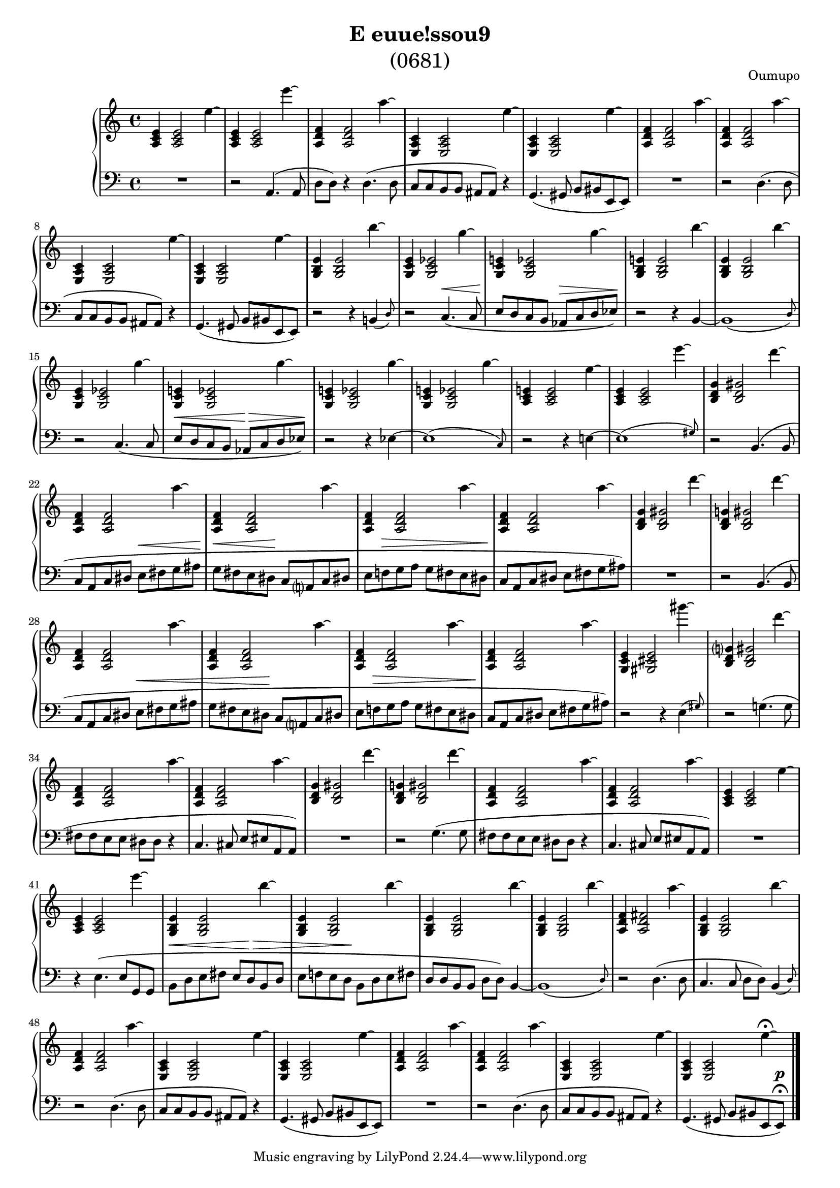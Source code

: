 \language "italiano"

\header {
  title=\markup \center-column {"E euue!ssou9" \medium "(0681)"}
  composer="Oumupo"
}

\layout {
  \context {
    \Score
    \override PaperColumn #'keep-inside-line = ##t
    \override NonMusicalPaperColumn #'keep-inside-line = ##t

    \override TimeSignature #'style = #'()
    \override TextScript #'stencil =
      #(lambda (grob)
          (let ((grob-markup (ly:grob-property grob 'text)))
            (grob-interpret-markup grob (make-italic-markup grob-markup))))
    \override TextScript #'direction = #UP

    autoAccidentals = #`(Staff ,(make-accidental-rule 'same-octave 0)
              ,(make-accidental-rule 'any-octave 0)
              ,(make-accidental-rule 'same-octave 1)
              ,neo-modern-accidental-rule)
    autoCautionaries = #`(Staff ,(make-accidental-rule 'same-octave 1)
              ,(make-accidental-rule 'any-octave 1))
    extraNatural = ##f
  }
}

#(set-global-staff-size 17)

\new PianoStaff <<
  \new Staff \relative {
    <la do mi>4 <la do mi>2 mi''4\laissezVibrer |
    <la,, do mi>4 <la do mi>2 mi'''4\laissezVibrer |
    <la,,, re fa>4 <la re fa>2 la''4\laissezVibrer |
    <mi,, la do>4 <mi la do>2 mi''4\laissezVibrer |
    <mi,, la do>4 <mi la do>2 mi''4\laissezVibrer |
    <la,, re fa>4 <la re fa>2 la''4\laissezVibrer |
    <la,, re fa>4 <la re fa>2 la''4\laissezVibrer |
    <mi,, la do>4 <mi la do>2 mi''4\laissezVibrer |
    <mi,, la do>4 <mi la do>2 mi''4\laissezVibrer |
    <sol,, si mi>4 <sol si mi>2 si''4\laissezVibrer |
    <sol,, do mi>4 <sol do mib>2 sol''4\laissezVibrer |
    <sol,, do mi>4 <sol do mib>2 sol''4\laissezVibrer |
    <sol,, si mi>4 <sol si mi>2 si''4\laissezVibrer |
    <sol,, si mi>4 <sol si mi>2 si''4\laissezVibrer |
    <sol,, do mi>4 <sol do mib>2 sol''4\laissezVibrer |
    <sol,, do mi>4 <sol do mib>2 sol''4\laissezVibrer |
    <sol,, do mi>4 <sol do mib>2 sol''4\laissezVibrer |
    <sol,, do mi>4 <sol do mib>2 sol''4\laissezVibrer |
    <la,, do mi>4 <la do mi>2 mi''4\laissezVibrer |
    <la,, do mi>4 <la do mi>2 mi'''4\laissezVibrer |
    <si,, re sol>4 <si re sold>2 re''4\laissezVibrer |
    <la,, re fa>4 <la re fa>2 la''4\laissezVibrer |
    <la,, re fa>4 <la re fa>2 la''4\laissezVibrer |
    <la,, re fa>4 <la re fa>2 la''4\laissezVibrer |
    <la,, re fa>4 <la re fa>2 la''4\laissezVibrer |
    <si,, re sol>4 <si re sold>2 re''4\laissezVibrer |
    <si,, re sol>4 <si re sold>2 re''4\laissezVibrer |
    <la,, re fa>4 <la re fa>2 la''4\laissezVibrer |
    <la,, re fa>4 <la re fa>2 la''4\laissezVibrer |
    <la,, re fa>4 <la re fa>2 la''4\laissezVibrer |
    <la,, re fa>4 <la re fa>2 la''4\laissezVibrer |
    <sol,, do mi>4 <sold dod mi>2 sold'''4\laissezVibrer |
    <si,,, re sol>4 <si re sold>2 re''4\laissezVibrer |
    <la,, re fa>4 <la re fa>2 la''4\laissezVibrer |
    <la,, re fa>4 <la re fa>2 la''4\laissezVibrer |
    <si,, re sol>4 <si re sold>2 re''4\laissezVibrer |
    <si,, re sol>4 <si re sold>2 re''4\laissezVibrer |
    <la,, re fa>4 <la re fa>2 la''4\laissezVibrer |
    <la,, re fa>4 <la re fa>2 la''4\laissezVibrer |
    <la,, do mi>4 <la do mi>2 mi''4\laissezVibrer |
    <la,, do mi>4 <la do mi>2 mi'''4\laissezVibrer |
    <sol,,, si mi>4 <sol si mi>2 si''4\laissezVibrer |
    <sol,, si mi>4 <sol si mi>2 si''4\laissezVibrer |
    <sol,, si mi>4 <sol si mi>2 si''4\laissezVibrer |
    <sol,, si mi>4 <sol si mi>2 si''4\laissezVibrer |
    <la,, re fa>4 <la re fad>2 la''4\laissezVibrer |
    <sol,, si mi>4 <sol si mi>2 si''4\laissezVibrer |
    <la,, re fa>4 <la re fa>2 la''4\laissezVibrer |
    <mi,, la do>4 <mi la do>2 mi''4\laissezVibrer |
    <mi,, la do>4 <mi la do>2 mi''4\laissezVibrer |
    <la,, re fa>4 <la re fa>2 la''4\laissezVibrer |
    <la,, re fa>4 <la re fa>2 la''4\laissezVibrer |
    <mi,, la do>4 <mi la do>2 mi''4\laissezVibrer |
    <mi,, la do>4 <mi la do>2 mi''4\laissezVibrer \fermata |
  }

  \new Staff \relative {
    \clef bass
    \dynamicUp
    R1
    r2 la,4.( la8 |
    re re) r4 re4.( re8 |
    do do si si lad lad) r4 |
    sol4.( sold8 si sid mi, mi) |
    R1
    r2 re'4.( re8 |
    do do si si lad lad) r4 |
    sol4.( sold8 si sid mi, mi) |
    r2 r4 si'4*3/4( \grace re8) s16 |
    r2 do4.(\< do8 |
    mi\! re do si lab\> do re mib)\! |
    r2 r4 si~ |
    si1*15/16( \grace re8) s16 |
    r2 do4.( do8 |
    mi\< re do si lab\> do re mib)\! |
    r2 r4 mib~ |
    mib1*15/16( \grace do8) s16 |
    r2 r4 mi4~ mi1*15/16( \grace sold8) s16 |
    r2 si,4.( si8 |
    do la do red mi\< fad sol lad\! |
    sol\< fad mi red\! do la do red |
    mi fa\> sol la sol fad mi red\! |
    do la do red mi fad sol lad) |
    R1
    r2 si,4.( si8 |
    do la do red mi\< fad sol lad |
    sol fad mi red\! do la do red |
    mi fa\> sol la sol fad mi red\! |
    do la do red mi fad sol lad) |
    r2 r4 mi4*3/4( \grace sold8) s16 |
    r2 sol4.( sol8 |
    fad fad mi mi red red r4 |
    do4. dod8 mi mid la, la) |
    R1
    r2 sol'4.( sol8 |
    fad fad mi mi red red r4 |
    do4. dod8 mi mid la, la) |
    R1
    r4 mi'4.( mi8 sol, sol |
    si\< re mi fad mi re\> si re |
    mi fa mi re\! si re mi fad |
    re re si si re re) si4~ |
    si1*15/16( \grace re8) s16 |
    r2 re4.( re8 |
    do4. do8 re re) si4*3/4( \grace re8) s16 |
    r2 re4.( re8 |
    do do si si lad lad) r4 |
    sol4.( sold8 si sid mi, mi) |
    R1
    r2 re'4.( re8 |
    do do si si lad lad) r4 |
    sol4.( sold8 si sid mi, mi)\p\fermata \bar "|."
  }
>>
